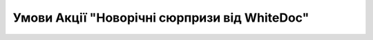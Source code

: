 Умови Акції "Новорічні сюрпризи від WhiteDoc"
########################################################################################################################

.. raw:: html

    <embed>
      <iframe align="middle" frameborder="1" height="907px" id="ID" scrolling="auto" src="https://wiki.edin.ua/uk/latest/_static/files/Promotions/WhiteDoc_New_Year_promotion_05_12_22.pdf" style="border:1px solid #666CCC" title="PDF" width="99.5%"></iframe>
    </embed>
